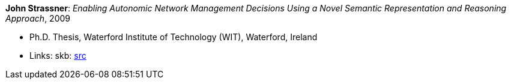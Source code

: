 *John Strassner*: _Enabling Autonomic Network Management Decisions Using a Novel Semantic Representation and Reasoning Approach_, 2009

* Ph.D. Thesis, Waterford Institute of Technology (WIT), Waterford, Ireland
* Links:
       skb: link:https://github.com/vdmeer/skb/tree/master/library/thesis/phd/2000/strassner-john-2009.adoc[src]
ifdef::local[]
    ┃ link:/library/thesis/phd/2000/[Folder]
endif::[]

